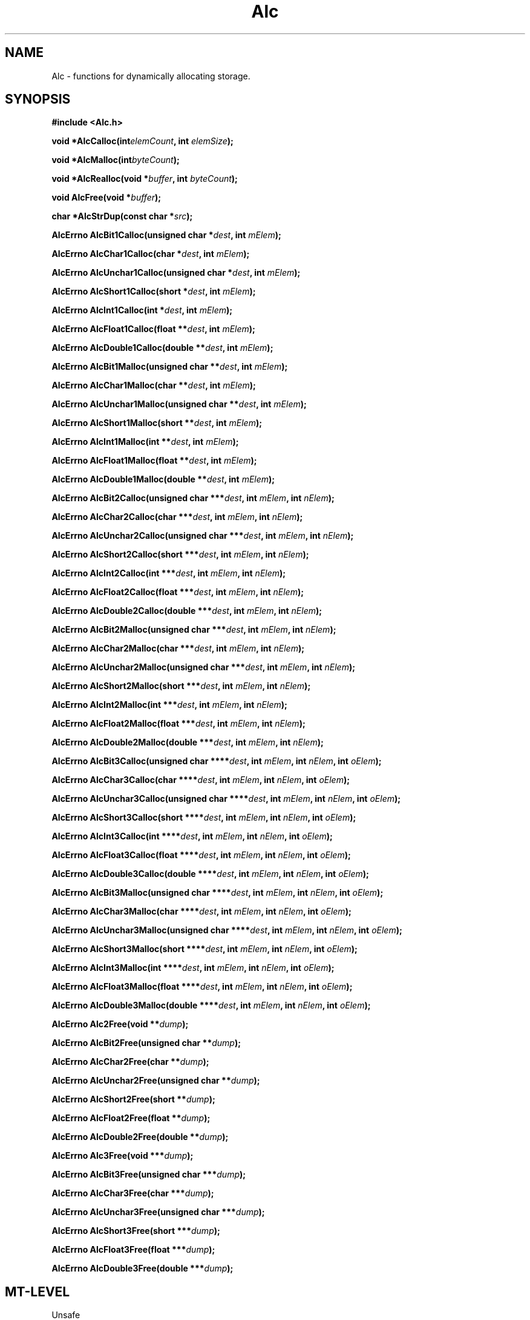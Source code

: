 '\" t
.\" ident MRC HGU  $Id$
.\"""""""""""""""""""""""""""""""""""""""""""""""""""""""""""""""""""""""
.\" Project:    Woolz
.\" Title:      Alc.3
.\" Date:       December 1999
.\" Author:     Bill Hill
.\" Copyright:  1999 Medical Research Council, UK.
.\"             All rights reserved.
.\" Address:    MRC Human Genetics Unit,
.\"             Western General Hospital,
.\"             Edinburgh, EH4 2XU, UK.
.\" Purpose:    Functions for dynamically allocating storage
.\" $Revision$
.\" Maintenance:Log changes below, with most recent at top of list.
.\"""""""""""""""""""""""""""""""""""""""""""""""""""""""""""""""""""""""
.nh 3
.TH "Alc" 3 "MRC HGU Woolz" "Memory Allocation Library"
.SH NAME
Alc \- functions for dynamically allocating storage.
.SH SYNOPSIS
.LP
.B
#include <Alc.h>
.LP
.BI "void *AlcCalloc(int" elemCount ,
.BI "int " "elemSize" );
.LP
.BI "void *AlcMalloc(int" byteCount );
.LP
.BI "void *AlcRealloc(void *" buffer ,
.BI "int " "byteCount" );
.LP
.BI "void AlcFree(void *" buffer );
.LP
.BI "char *AlcStrDup(const char *" src );
.LP
.BI "AlcErrno AlcBit1Calloc(unsigned char *" dest ,
.BI "int " "mElem" );
.LP
.BI "AlcErrno AlcChar1Calloc(char *" dest ,
.BI "int " "mElem" );
.LP
.BI "AlcErrno AlcUnchar1Calloc(unsigned char *" dest ,
.BI "int " "mElem" );
.LP
.BI "AlcErrno AlcShort1Calloc(short *" dest ,
.BI "int " "mElem" );
.LP
.BI "AlcErrno AlcInt1Calloc(int *" dest ,
.BI "int " "mElem" );
.LP
.BI "AlcErrno AlcFloat1Calloc(float **" dest ,
.BI "int " "mElem" );
.LP
.BI "AlcErrno AlcDouble1Calloc(double **" dest ,
.BI "int " "mElem" );
.LP
.BI "AlcErrno AlcBit1Malloc(unsigned char **" dest ,
.BI "int " "mElem" );
.LP
.BI "AlcErrno AlcChar1Malloc(char **" dest ,
.BI "int " "mElem" );
.LP
.BI "AlcErrno AlcUnchar1Malloc(unsigned char **" dest ,
.BI "int " "mElem" );
.LP
.BI "AlcErrno AlcShort1Malloc(short **" dest ,
.BI "int " "mElem" );
.LP
.BI "AlcErrno AlcInt1Malloc(int **" dest ,
.BI "int " "mElem" );
.LP
.BI "AlcErrno AlcFloat1Malloc(float **" dest ,
.BI "int " "mElem" );
.LP
.BI "AlcErrno AlcDouble1Malloc(double **" dest ,
.BI "int " "mElem" );
.LP
.BI "AlcErrno AlcBit2Calloc(unsigned char ***" dest ,
.BI "int " "mElem" ,
.BI "int " "nElem" );
.LP
.BI "AlcErrno AlcChar2Calloc(char ***" dest ,
.BI "int " "mElem" ,
.BI "int " "nElem" );
.LP
.BI "AlcErrno AlcUnchar2Calloc(unsigned char ***" dest ,
.BI "int " "mElem" ,
.BI "int " "nElem" );
.LP
.BI "AlcErrno AlcShort2Calloc(short ***" dest ,
.BI "int " "mElem" ,
.BI "int " "nElem" );
.LP
.BI "AlcErrno AlcInt2Calloc(int ***" dest ,
.BI "int " "mElem" ,
.BI "int " "nElem" );
.LP
.BI "AlcErrno AlcFloat2Calloc(float ***" dest ,
.BI "int " "mElem" ,
.BI "int " "nElem" );
.LP
.BI "AlcErrno AlcDouble2Calloc(double ***" dest ,
.BI "int " "mElem" ,
.BI "int " "nElem" );
.LP
.BI "AlcErrno AlcBit2Malloc(unsigned char ***" dest ,
.BI "int " "mElem" ,
.BI "int " "nElem" );
.LP
.BI "AlcErrno AlcChar2Malloc(char ***" dest ,
.BI "int " "mElem" ,
.BI "int " "nElem" );
.LP
.BI "AlcErrno AlcUnchar2Malloc(unsigned char ***" dest ,
.BI "int " "mElem" ,
.BI "int " "nElem" );
.LP
.BI "AlcErrno AlcShort2Malloc(short ***" dest ,
.BI "int " "mElem" ,
.BI "int " "nElem" );
.LP
.BI "AlcErrno AlcInt2Malloc(int ***" dest ,
.BI "int " "mElem" ,
.BI "int " "nElem" );
.LP
.BI "AlcErrno AlcFloat2Malloc(float ***" dest ,
.BI "int " "mElem" ,
.BI "int " "nElem" );
.LP
.BI "AlcErrno AlcDouble2Malloc(double ***" dest ,
.BI "int " "mElem" ,
.BI "int " "nElem" );
.LP
.BI "AlcErrno AlcBit3Calloc(unsigned char ****" dest ,
.BI "int " "mElem" ,
.BI "int " "nElem" ,
.BI "int " "oElem" );
.LP
.BI "AlcErrno AlcChar3Calloc(char ****" dest ,
.BI "int " "mElem" ,
.BI "int " "nElem" ,
.BI "int " "oElem" );
.LP
.BI "AlcErrno AlcUnchar3Calloc(unsigned char ****" dest ,
.BI "int " "mElem" ,
.BI "int " "nElem" ,
.BI "int " "oElem" );
.LP
.BI "AlcErrno AlcShort3Calloc(short ****" dest ,
.BI "int " "mElem" ,
.BI "int " "nElem" ,
.BI "int " "oElem" );
.LP
.BI "AlcErrno AlcInt3Calloc(int ****" dest ,
.BI "int " "mElem" ,
.BI "int " "nElem" ,
.BI "int " "oElem" );
.LP
.BI "AlcErrno AlcFloat3Calloc(float ****" dest ,
.BI "int " "mElem" ,
.BI "int " "nElem" ,
.BI "int " "oElem" );
.LP
.BI "AlcErrno AlcDouble3Calloc(double ****" dest ,
.BI "int " "mElem" ,
.BI "int " "nElem" ,
.BI "int " "oElem" );
.LP
.BI "AlcErrno AlcBit3Malloc(unsigned char ****" dest ,
.BI "int " "mElem" ,
.BI "int " "nElem" ,
.BI "int " "oElem" );
.LP
.BI "AlcErrno AlcChar3Malloc(char ****" dest ,
.BI "int " "mElem" ,
.BI "int " "nElem" ,
.BI "int " "oElem" );
.LP
.BI "AlcErrno AlcUnchar3Malloc(unsigned char ****" dest ,
.BI "int " "mElem" ,
.BI "int " "nElem" ,
.BI "int " "oElem" );
.LP
.BI "AlcErrno AlcShort3Malloc(short ****" dest ,
.BI "int " "mElem" ,
.BI "int " "nElem" ,
.BI "int " "oElem" );
.LP
.BI "AlcErrno AlcInt3Malloc(int ****" dest ,
.BI "int " "mElem" ,
.BI "int " "nElem" ,
.BI "int " "oElem" );
.LP
.BI "AlcErrno AlcFloat3Malloc(float ****" dest ,
.BI "int " "mElem" ,
.BI "int " "nElem" ,
.BI "int " "oElem" );
.LP
.BI "AlcErrno AlcDouble3Malloc(double ****" dest ,
.BI "int " "mElem" ,
.BI "int " "nElem" ,
.BI "int " "oElem" );
.LP
.BI "AlcErrno Alc2Free(void **" dump );
.LP
.BI "AlcErrno AlcBit2Free(unsigned char **" dump );
.LP
.BI "AlcErrno AlcChar2Free(char **" dump );
.LP
.BI "AlcErrno AlcUnchar2Free(unsigned char **" dump );
.LP
.BI "AlcErrno AlcShort2Free(short **" dump );
.LP
.BI "AlcErrno AlcFloat2Free(float **" dump );
.LP
.BI "AlcErrno AlcDouble2Free(double **" dump );
.LP
.BI "AlcErrno Alc3Free(void ***" dump );
.LP
.BI "AlcErrno AlcBit3Free(unsigned char ***" dump );
.LP
.BI "AlcErrno AlcChar3Free(char ***" dump );
.LP
.BI "AlcErrno AlcUnchar3Free(unsigned char ***" dump );
.LP
.BI "AlcErrno AlcShort3Free(short ***" dump );
.LP
.BI "AlcErrno AlcFloat3Free(float ***" dump );
.LP
.BI "AlcErrno AlcDouble3Free(double ***" dump );
.SH MT-LEVEL
.LP
Unsafe
.SH DESCRIPTION
.LP
The library contains functions for dynamically allocating
one, two and three dimensional arrays of fundamental types:
char, unsigned char, short, int, float and double. 
These functions are provided for both
the allocation of arrays with elements initialized to zero
(\fBAlc\fI\s-2<TYPE><DIMENSION>\s+2\fBalloc\fR)
and uninitialized arrays
(\fBAlc\fI\s-2<TYPE><DIMENSION>\s+2\fBmalloc\fR),
cf ANSI functions malloc(3) and calloc(3).
.LP
One dimensional dynamically allocated arrays should be free'd using
AlcFree(3), higher dimensional arrays should be free'd using the
appropriate function for the array dimension and type,
for example 
an array allocated using AlcDouble2Calloc
should be free'd using AlcDouble2Free.
.LP
AlcStrDup(3) can be used in place of strdup(3) for string duplication
using AlcMalloc(3).
.LP
.B Error Handling.
Most functions within the library return an error code of type
\fBAlcErrno\fR:
.in +4m
.sp 1
.TS
tab(!);
l s
l r.
Values of the \fBAlcErrno\fR type
 
\fBALC_ER_NONE\fR = 0!/* No error */
\fBALC_ER_ALLOC\fR!/* Insufficient memory available */
\fBALC_ER_NULLPTR\fR!/* Null pointer supplied */
\fBALC_ER_NUMELEM\fR!/* Invalid number of elements */
.TE
.in -4m
.SH EXAMPLES
.LP
The following example takes the number of rows and columns from the command
line and then
allocates a two dimensional array of the appropriate size.
The elements are set to the value of the row times the column indices,
and printed to the standard output.
.LP
.ps -2
.cs R 24
.nf
#include <stdio.h>
#include <Alc.h>

int             main(int argc, char **argv)
{
  int           cols,
                rows,
                idx0,
                idx1;
  double        **data;
  AlcErrno      alcErr = ALC_ER_NONE;

  if((argc != 3) ||
     (sscanf(*(argv + 1), "%d", &rows) != 1) ||
     (sscanf(*(argv + 2), "%d", &cols) != 1))
  {
    (void )fprintf(stderr,
                   "Usage: %s <rows> <cols>\\n"
                   "Test 2D type allocation routines.\\n",
                   *argv);
  }
  else
  {
    alcErr = AlcDouble2Calloc(&data, cols, rows);
    if(alcErr == ALC_ER_NONE)
    {
      for(idx0 = 0; idx0 < cols; ++idx0)
        for(idx1 = 0; idx1 < rows; ++idx1)
          *(*(data + idx0) + idx1) = idx0 * idx1;
      for(idx0 = 0; idx0 < cols; ++idx0)
      {
        for(idx1 = 0; idx1 < rows; ++idx1)
          (void )printf("%g ", *(*(data + idx0) + idx1));
        (void )printf("\\n");
      }
      alcErr = AlcDouble2Free(data);
    }
  }
  if(alcErr != ALC_ER_NONE)
  {
    (void )fprintf(stderr,
                   "%s: Error (code %d)\\n",
                   (int )alcErr);
  }
  return(alcErr);
}

.fi
.cs R
.ps +2
.SH SEE ALSO
calloc(3),
free(3),
malloc(3),
realloc(3),
strdup(3)
.SH BUGS
Still to be found!
